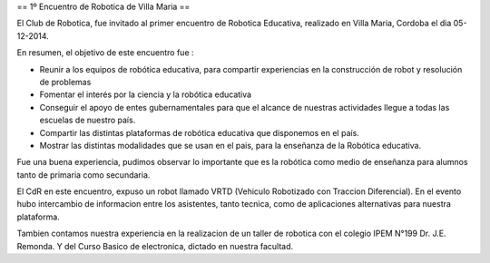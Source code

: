 == 1º Encuentro de Robotica de Villa Maria ==


El Club de Robotica, fue invitado al primer encuentro de Robotica Educativa, realizado en Villa Maria, Cordoba el dia 05-12-2014.



En resumen, el objetivo de este encuentro fue :

* Reunir a los equipos de robótica educativa, para compartir experiencias en la construcción de robot y resolución de problemas
* Fomentar el interés por la ciencia y la robótica educativa
* Conseguir el apoyo de entes gubernamentales para que el alcance de nuestras actividades llegue a todas las escuelas de nuestro país.
* Compartir las distintas plataformas de robótica educativa que disponemos en el país.
* Mostrar las distintas modalidades que se usan en el pais, para la enseñanza de la Robótica educativa.

Fue una buena experiencia, pudimos observar lo importante que es la robótica como medio de enseñanza para alumnos tanto de primaria como secundaria.

El CdR en este encuentro, expuso un robot llamado VRTD (Vehiculo Robotizado con Traccion Diferencial). En el evento hubo intercambio de informacion entre los asistentes, tanto tecnica, como de aplicaciones alternativas para nuestra plataforma.

Tambien contamos nuestra experiencia en la realizacion de un taller de robotica con el colegio IPEM N°199 Dr. J.E. Remonda. Y del Curso Basico de electronica, dictado en nuestra facultad.
